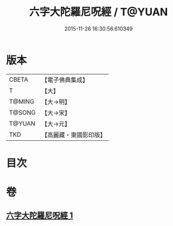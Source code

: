 #+TITLE: 六字大陀羅尼呪經 / T@YUAN
#+DATE: 2015-11-26 16:30:56.610349
* 版本
 |     CBETA|【電子佛典集成】|
 |         T|【大】     |
 |    T@MING|【大→明】   |
 |    T@SONG|【大→宋】   |
 |    T@YUAN|【大→元】   |
 |       TKD|【高麗藏・東國影印版】|

* 目次
* 卷
** [[file:KR6j0245_001.txt][六字大陀羅尼呪經 1]]
